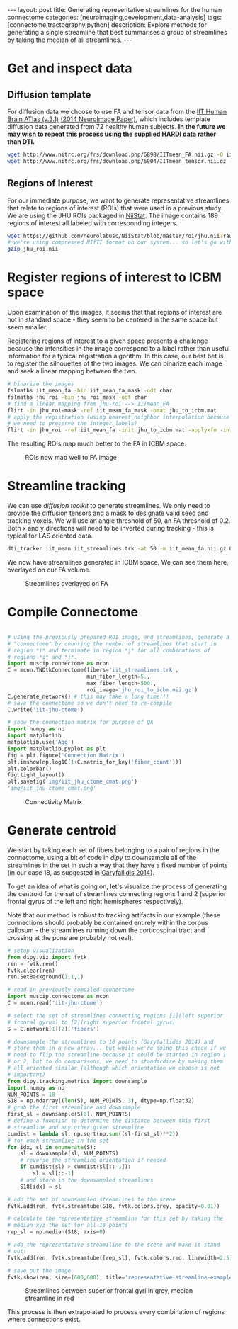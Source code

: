 #+STARTUP: showall indent
#+STARTUP: hidestars
#+OPTIONS: H:4 toc:nil num:nil
#+BEGIN_HTML
---
layout: post
title: Generating representative streamlines for the human connectome
categories: [neuroimaging,development,data-analysis]
tags: [connectome,tractography,python]
description: Explore methods for generating a single streamline that best summarises a group of streamlines by taking the median of all streamlines.
---
#+END_HTML

* Get and inspect data
** Diffusion template

For diffusion data we choose to use FA and tensor data from the [[http://www.nitrc.org/projects/iit2/][IIT
Human Brain ATlas (v.3.1)]] [[http://www.sciencedirect.com/science/article/pii/S1053811914000202][(2014 NeuroImage Paper)]], which includes
template diffusion data generated from 72 healthy human
subjects. *In the future we may wish to repeat this process using
the supplied HARDI data rather than DTI.*

#+NAME: download-diffusion-data
#+BEGIN_SRC sh :eval no
   wget http://www.nitrc.org/frs/download.php/6898/IITmean_FA.nii.gz -O iit_mean_fa.nii.gz
   wget http://www.nitrc.org/frs/download.php/6904/IITmean_tensor.nii.gz -O iit_mean_tensor.nii.gz
#+END_SRC

#+RESULTS: download-diffusion-data

** Regions of Interest

For our immediate purpose, we want to generate representative
streamlines that relate to regions of interest (ROIs) that were
used in a previous study. We are using the JHU ROIs packaged in
[[https://github.com/neurolabusc/NiiStat][NiiStat]]. The image contains 189 regions of interest all labeled
with corresponding integers.

#+NAME: download-roi-data
#+BEGIN_SRC sh :eval no
   wget https://github.com/neurolabusc/NiiStat/blob/master/roi/jhu.nii?raw=true -O jhu_roi.nii
   # we're using compressed NIfTI format on our system... so let's go with that
   gzip jhu_roi.nii
#+END_SRC

#+RESULTS: download-roi-data

* Register regions of interest to ICBM space

Upon examination of the images, it seems that that regions of
interest are not in standard space - they seem to be centered in the
same space but seem smaller.

#+CAPTION: ROIs seem smaller than FA image although centered in same space
#+NAME: fig: roi-fa-orig
# [[{{ site.url }}/public/media/roi_fa_orig.png]]
[[file:{{site.url}}/public/media/roi_fa_orig.png]]


Registering regions of interest to a given space presents a
challenge because the intensities in the image correspond to a label
rather than useful information for a typical registration
algorithm. In this case, our best bet is to register the silhouettes
of the two images. We can binarize each image and seek a linear
mapping between the two.

#+NAME: register-roi-to-fa
#+BEGIN_SRC sh :eval no
    # binarize the images
    fslmaths iit_mean_fa -bin iit_mean_fa_mask -odt char
    fslmaths jhu_roi -bin jhu_roi_mask -odt char
    # find a linear mapping from jhu-roi --> IITmean_FA
    flirt -in jhu_roi-mask -ref iit_mean_fa_mask -omat jhu_to_icbm.mat
    # apply the registration (using nearest neighbor interpolation because
    # we need to preserve the integer labels)
    flirt -in jhu_roi -ref iit_mean_fa -init jhu_to_icbm.mat -applyxfm -interp nearestneighbour -o jhu_roi_to_icbm
#+END_SRC

#+RESULTS: register-roi-to-fa

The resulting ROIs map much better to the FA in ICBM space.

#+CAPTION: ROIs now map well to FA image
#+NAME: fig: roi-fa-after-reg
[[file:{{site.url}}/public/media/roi_fa_orig.png]]

* Streamline tracking

We can use [[trackvis.org/dtk/][diffusion toolkit]] to generate streamlines. We only need
to provide the diffusion tensors and a mask to designate valid seed
and tracking voxels. We will use an angle threshold of 50, an FA
threshold of 0.2. Both x and y directions will need to be inverted
during tracking - this is typical for LAS oriented data.

#+BEGIN_SRC sh :results none :eval no
    dti_tracker iit_mean iit_streamlines.trk -at 50 -m iit_mean_fa.nii.gz 0.2 1 -ix -iy -it nii.gz
#+END_SRC

We now have streamlines generated in ICBM space. We can see them
here, overlayed on our FA volume.

#+CAPTION: Streamlines overlayed on FA
#+NAME: fig: iit-streamlines
[[file:{{site.url}}/public/media/iit_streamlines.png]]

* Compile Connectome

#+NAME: generate-connectivity-matrix :results file :exports both :eval no
#+BEGIN_SRC python

  # using the previously prepared ROI image, and streamlines, generate a
  # "connectome" by counting the number of streamlines that start in
  # region *i* and terminate in region *j* for all combinations of
  # regions *i* and *j*.
  import muscip.connectome as mcon
  C = mcon.TNDtkConnectome(fibers='iit_streamlines.trk',
                           min_fiber_length=5.,
                           max_fiber_length=500.,
                           roi_image='jhu_roi_to_icbm.nii.gz')
  C.generate_network() # this may take a long time!!!
  # save the connectome so we don't need to re-compile
  C.write('iit-jhu-ctome')

  # show the connection matrix for purpose of QA
  import numpy as np
  import matplotlib
  matplotlib.use('Agg')
  import matplotlib.pyplot as plt
  fig = plt.figure('Connection Matrix')
  plt.imshow(np.log10(1+C.matrix_for_key('fiber_count')))
  plt.colorbar()
  fig.tight_layout()
  plt.savefig('img/iit_jhu_ctome_cmat.png')
  'img/iit_jhu_ctome_cmat.png'

#+END_SRC

#+CAPTION: Connectivity Matrix
#+NAME: fig: connectivity-matrix
[[file:{{site.url}}/public/media/iit_jhu_ctome_cmat.png]]

* Generate centroid

We start by taking each set of fibers belonging to a pair of regions
in the connectome, using a bit of code in [[nipy.org/dipy][dipy]] to downsample all of
the streamlines in the set in such a way that they have a fixed
number of points (in our case 18, as suggested in [[http://www.ncbi.nlm.nih.gov/pmc/articles/PMC3931231/][Garyfallidis
2014]]).

To get an idea of what is going on, let's visualize the process of
generating the centroid for the set of streamlines connecting
regions 1 and 2 (superior frontal gyrus of the left and right
hemispheres respectively).

Note that our method is robust to tracking artifacts in our example
(these connections should probably be contained entirely within the
corpus callosum - the streamlines running down the corticospinal
tract and crossing at the pons are probably not real).

#+NAME: centroid-generation-example 
#+BEGIN_SRC python :eval no
    # setup visualization
    from dipy.viz import fvtk
    ren = fvtk.ren()
    fvtk.clear(ren)
    ren.SetBackground(1,1,1)

    # read in previously compiled connectome
    import muscip.connectome as mcon
    C = mcon.read('iit-jhu-ctome')

    # select the set of streamlines connecting regions [1](left superior
    # frontal gyrus) to [2](right superior frontal gyrus)
    S = C.network[1][2]['fibers']

    # downsample the streamlines to 18 points (Garyfallidis 2014) and
    # store them in a new array... but while we're doing this check if we
    # need to flip the streamline because it could be started in region 1
    # or 2, but to do comparisons, we need to standardize by making them
    # all oriented similar (although which orientation we choose is not
    # important)
    from dipy.tracking.metrics import downsample
    import numpy as np
    NUM_POINTS = 18
    S18 = np.ndarray((len(S), NUM_POINTS, 3), dtype=np.float32)
    # grab the first streamline and downsample
    first_sl = downsample(S[0], NUM_POINTS)
    # define a function to determine the distance between this first
    # streamline and any other given streamline
    cumdist = lambda sl: np.sqrt(np.sum((sl-first_sl)**2))
    # for each streamline in the set
    for idx, sl in enumerate(S):
        sl = downsample(sl, NUM_POINTS)
        # reverse the streamline orientation if needed
        if cumdist(sl) > cumdist(sl[::-1]):
            sl = sl[::-1]
        # and store in the downsampled streamlines
        S18[idx] = sl

    # add the set of downsampled streamlines to the scene
    fvtk.add(ren, fvtk.streamtube(S18, fvtk.colors.grey, opacity=0.01))

    # calculate the representative streamline for this set by taking the
    # median xyz the set for all 18 points
    rep_sl = np.median(S18, axis=0)

    # add the representative streamiline to the scene and make it stand
    # out!
    fvtk.add(ren, fvtk.streamtube([rep_sl], fvtk.colors.red, linewidth=2.5))

    # save out the image
    fvtk.show(ren, size=(600,600), title='representative-streamline-example')

#+END_SRC

#+CAPTION: Streamlines between superior frontal gyri in grey, median streamline in red
#+NAME: fig: representative-streamline-example
[[file:{{site.url}}/public/media/representative-streamline-example.png]]

This process is then extrapolated to process every combination of
regions where connections exist.
